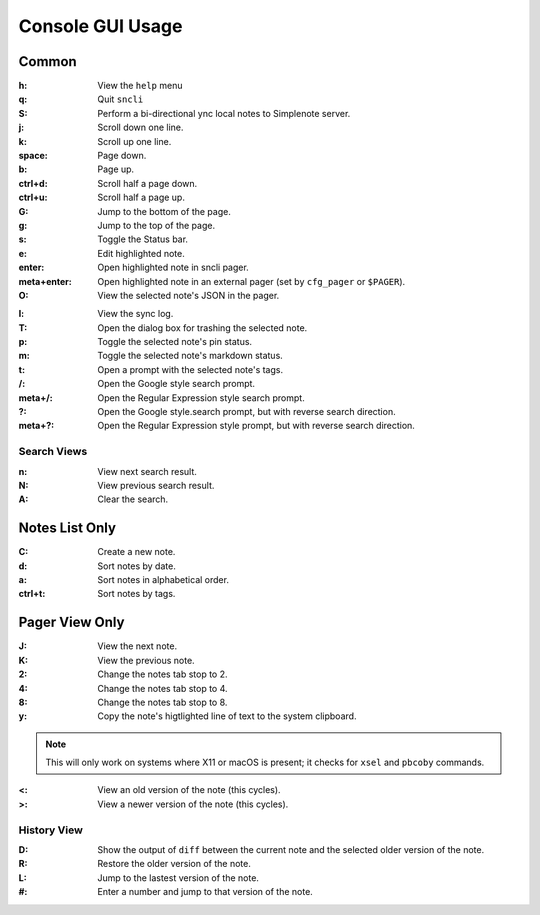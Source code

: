 Console GUI Usage
#################

Common
******

:h:
  
  View the ``help`` menu

:q:

  Quit ``sncli``

:S:

  Perform a bi-directional ync local notes to Simplenote server.

:j:

  Scroll down one line.

:k:

  Scroll up one line.

:space:

  Page down.

:b:

  Page up.

:ctrl+d:

  Scroll half a page down.

:ctrl+u:

  Scroll half a page up.

:G:

  Jump to the bottom of the page.

:g:

  Jump to the top of the page.

:s:

  Toggle the Status bar.

:e:

  Edit highlighted note.

:enter:

  Open highlighted note in sncli pager.

:meta+enter:

  Open highlighted note in an external pager (set by ``cfg_pager`` or ``$PAGER``).

:O:

  View the selected note's JSON in the pager.

.. object:: |

  Open the prompt to pip the note to another program.

:l:

	View the sync log.

:T:

  Open the dialog box for trashing the selected note.

:p:

  Toggle the selected note's pin status.

:m:

  Toggle the selected note's markdown status.

:t:

  Open a prompt with the selected note's tags.

:/:

  Open the Google style search prompt.

:meta+/:

  Open the Regular Expression style search prompt.

:?:

  Open the Google style.search prompt, but with reverse search direction.

:meta+?:

  Open the Regular Expression style prompt, but with reverse search direction.

Search Views
============

:n:

  View next search result.

:N:

  View previous search result.

:A:

  Clear the search.


Notes List Only
***************

:C:

  Create a new note.

:d:

  Sort notes by date.

:a:

  Sort notes in alphabetical order.

:ctrl+t:

  Sort notes by tags.

Pager View Only
***************

:J:

	View the next note.

:K:

	View the previous note.

:2:

	Change the notes tab stop to 2.

:4:

	Change the notes tab stop to 4.

:8:

  Change the notes tab stop to 8.

:y:

  Copy the note's higtlighted line of text to the system clipboard.

.. note:: This will only work on systems where X11 or macOS is present; it checks for ``xsel`` and  ``pbcoby`` commands.

:<:

	View an old version of the note (this cycles).

:>:

	View a newer version of the note (this cycles).

History View
============

:D:

  Show the output of ``diff`` between the current note and the selected older version of the note.

:R:

  Restore the older version of the note.

:L:

  Jump to the lastest version of the note.

:#:

  Enter a number and jump to that version of the note.
